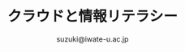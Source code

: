#+OPTIONS:   H:6 toc:nil num:nil
#+OPTIONS: ^:{}
#+PROPERTY:  header-args :padline no
#+title: クラウドと情報リテラシー
#+author: suzuki@iwate-u.ac.jp
#+HTML_MATHJAX:  path:"http://cdn.mathjax.org/mathjax/latest/MathJax.js"

